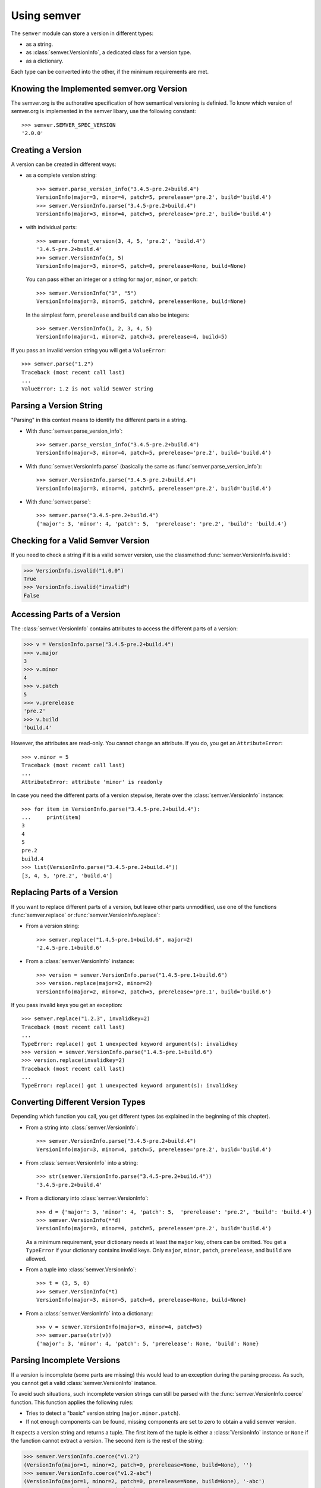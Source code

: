 Using semver
============

The ``semver`` module can store a version in different types:

* as a string.
* as :class:`semver.VersionInfo`, a dedicated class for a version type.
* as a dictionary.

Each type can be converted into the other, if the minimum requirements
are met.


Knowing the Implemented semver.org Version
------------------------------------------

The semver.org is the authorative specification of how semantical versioning is
definied. To know which version of semver.org is implemented in the semver
libary, use the following constant::

   >>> semver.SEMVER_SPEC_VERSION
   '2.0.0'


Creating a Version
------------------

A version can be created in different ways:

* as a complete version string::

    >>> semver.parse_version_info("3.4.5-pre.2+build.4")
    VersionInfo(major=3, minor=4, patch=5, prerelease='pre.2', build='build.4')
    >>> semver.VersionInfo.parse("3.4.5-pre.2+build.4")
    VersionInfo(major=3, minor=4, patch=5, prerelease='pre.2', build='build.4')

* with individual parts::

    >>> semver.format_version(3, 4, 5, 'pre.2', 'build.4')
    '3.4.5-pre.2+build.4'
    >>> semver.VersionInfo(3, 5)
    VersionInfo(major=3, minor=5, patch=0, prerelease=None, build=None)

  You can pass either an integer or a string for ``major``, ``minor``, or
  ``patch``::

    >>> semver.VersionInfo("3", "5")
    VersionInfo(major=3, minor=5, patch=0, prerelease=None, build=None)

  In the simplest form, ``prerelease`` and ``build`` can also be
  integers::

    >>> semver.VersionInfo(1, 2, 3, 4, 5)
    VersionInfo(major=1, minor=2, patch=3, prerelease=4, build=5)

If you pass an invalid version string you will get a ``ValueError``::

    >>> semver.parse("1.2")
    Traceback (most recent call last)
    ...
    ValueError: 1.2 is not valid SemVer string


Parsing a Version String
------------------------

"Parsing" in this context means to identify the different parts in a string.


* With :func:`semver.parse_version_info`::

    >>> semver.parse_version_info("3.4.5-pre.2+build.4")
    VersionInfo(major=3, minor=4, patch=5, prerelease='pre.2', build='build.4')

* With :func:`semver.VersionInfo.parse` (basically the same as
  :func:`semver.parse_version_info`)::

    >>> semver.VersionInfo.parse("3.4.5-pre.2+build.4")
    VersionInfo(major=3, minor=4, patch=5, prerelease='pre.2', build='build.4')

* With :func:`semver.parse`::

    >>> semver.parse("3.4.5-pre.2+build.4")
    {'major': 3, 'minor': 4, 'patch': 5,  'prerelease': 'pre.2', 'build': 'build.4'}


Checking for a Valid Semver Version
-----------------------------------

If you need to check a string if it is a valid semver version, use the
classmethod :func:`semver.VersionInfo.isvalid`:

.. code-block:: python

    >>> VersionInfo.isvalid("1.0.0")
    True
    >>> VersionInfo.isvalid("invalid")
    False


Accessing Parts of a Version
----------------------------

The :class:`semver.VersionInfo` contains attributes to access the different
parts of a version:

.. code-block:: python

    >>> v = VersionInfo.parse("3.4.5-pre.2+build.4")
    >>> v.major
    3
    >>> v.minor
    4
    >>> v.patch
    5
    >>> v.prerelease
    'pre.2'
    >>> v.build
    'build.4'

However, the attributes are read-only. You cannot change an attribute.
If you do, you get an ``AttributeError``::

    >>> v.minor = 5
    Traceback (most recent call last)
    ...
    AttributeError: attribute 'minor' is readonly

In case you need the different parts of a version stepwise, iterate over the :class:`semver.VersionInfo` instance::

    >>> for item in VersionInfo.parse("3.4.5-pre.2+build.4"):
    ...     print(item)
    3
    4
    5
    pre.2
    build.4
    >>> list(VersionInfo.parse("3.4.5-pre.2+build.4"))
    [3, 4, 5, 'pre.2', 'build.4']


Replacing Parts of a Version
----------------------------

If you want to replace different parts of a version, but leave other parts
unmodified, use one of the functions :func:`semver.replace` or
:func:`semver.VersionInfo.replace`:

* From a version string::

   >>> semver.replace("1.4.5-pre.1+build.6", major=2)
   '2.4.5-pre.1+build.6'

* From a :class:`semver.VersionInfo` instance::

   >>> version = semver.VersionInfo.parse("1.4.5-pre.1+build.6")
   >>> version.replace(major=2, minor=2)
   VersionInfo(major=2, minor=2, patch=5, prerelease='pre.1', build='build.6')

If you pass invalid keys you get an exception::

   >>> semver.replace("1.2.3", invalidkey=2)
   Traceback (most recent call last)
   ...
   TypeError: replace() got 1 unexpected keyword argument(s): invalidkey
   >>> version = semver.VersionInfo.parse("1.4.5-pre.1+build.6")
   >>> version.replace(invalidkey=2)
   Traceback (most recent call last)
   ...
   TypeError: replace() got 1 unexpected keyword argument(s): invalidkey


.. _sec.convert.versions:

Converting Different Version Types
----------------------------------

Depending which function you call, you get different types
(as explained in the beginning of this chapter).

* From a string into :class:`semver.VersionInfo`::

    >>> semver.VersionInfo.parse("3.4.5-pre.2+build.4")
    VersionInfo(major=3, minor=4, patch=5, prerelease='pre.2', build='build.4')

* From :class:`semver.VersionInfo` into a string::

    >>> str(semver.VersionInfo.parse("3.4.5-pre.2+build.4"))
    '3.4.5-pre.2+build.4'

* From a dictionary into :class:`semver.VersionInfo`::

    >>> d = {'major': 3, 'minor': 4, 'patch': 5,  'prerelease': 'pre.2', 'build': 'build.4'}
    >>> semver.VersionInfo(**d)
    VersionInfo(major=3, minor=4, patch=5, prerelease='pre.2', build='build.4')

  As a minimum requirement, your dictionary needs at least the ``major``
  key, others can be omitted. You get a ``TypeError`` if your
  dictionary contains invalid keys.
  Only ``major``, ``minor``, ``patch``, ``prerelease``, and ``build``
  are allowed.

* From a tuple into :class:`semver.VersionInfo`::

    >>> t = (3, 5, 6)
    >>> semver.VersionInfo(*t)
    VersionInfo(major=3, minor=5, patch=6, prerelease=None, build=None)

* From a  :class:`semver.VersionInfo` into a dictionary::

    >>> v = semver.VersionInfo(major=3, minor=4, patch=5)
    >>> semver.parse(str(v))
    {'major': 3, 'minor': 4, 'patch': 5, 'prerelease': None, 'build': None}


Parsing Incomplete Versions
---------------------------

If a version is incomplete (some parts are missing) this would lead to an
exception during the parsing process. As such, you cannot get a valid
:class:`semver.VersionInfo` instance.

To avoid such situations, such incomplete version strings can still be parsed
with the :func:`semver.VersionInfo.coerce` function. This function applies
the following rules:

* Tries to detect a "basic" version string (``major.minor.patch``).
* If not enough components can be found, missing components are
  set to zero to obtain a valid semver version.

It expects a version string and returns a tuple. The first item of the tuple
is either a :class:`VersionInfo` instance or ``None`` if the function cannot
extract a version. The second item is the rest of the string:

.. code-block:: python

    >>> semver.VersionInfo.coerce("v1.2")
    (VersionInfo(major=1, minor=2, patch=0, prerelease=None, build=None), '')
    >>> semver.VersionInfo.coerce("v1.2-abc")
    (VersionInfo(major=1, minor=2, patch=0, prerelease=None, build=None), '-abc')
    >>> semver.VersionInfo.coerce("abc")
    (None, 'abc')


Increasing Parts of a Version
-----------------------------

The ``semver`` module contains the following functions to raise parts of
a version:

* :func:`semver.bump_major`: raises the major part and set all other parts to
  zero. Set ``prerelease`` and ``build`` to ``None``.
* :func:`semver.bump_minor`: raises the minor part and sets ``patch`` to zero.
  Set ``prerelease`` and ``build`` to ``None``.
* :func:`semver.bump_patch`: raises the patch part. Set ``prerelease`` and
  ``build`` to ``None``.
* :func:`semver.bump_prerelease`: raises the prerelease part and set
  ``build`` to ``None``.
* :func:`semver.bump_build`: raises the build part.

.. code-block:: python

    >>> semver.bump_major("3.4.5-pre.2+build.4")
    '4.0.0'
    >>> semver.bump_minor("3.4.5-pre.2+build.4")
    '3.5.0'
    >>> semver.bump_patch("3.4.5-pre.2+build.4")
    '3.4.6'
    >>> semver.bump_prerelease("3.4.5-pre.2+build.4")
    '3.4.5-pre.3'
    >>> semver.bump_build("3.4.5-pre.2+build.4")
    '3.4.5-pre.2+build.5'


Comparing Versions
------------------

To compare two versions depends on your type:

* **Two strings**

  Use :func:`semver.compare`::

    >>> semver.compare("1.0.0", "2.0.0")
    -1
    >>> semver.compare("2.0.0", "1.0.0")
    1
    >>> semver.compare("2.0.0", "2.0.0")
    0

  The return value is negative if ``version1 < version2``, zero if
  ``version1 == version2`` and strictly positive if ``version1 > version2``.

* **Two** :class:`semver.VersionInfo` **types**

  Use the specific operator. Currently, the operators ``<``,
  ``<=``, ``>``, ``>=``, ``==``, and ``!=`` are supported::

    >>> v1 = VersionInfo.parse("3.4.5")
    >>> v2 = VersionInfo.parse("3.5.1")
    >>> v1 < v2
    True
    >>> v1 > v2
    False

* **A** :class:`semver.VersionInfo` **type and a** ``tuple``

  Use the operator as with two :class:`semver.VersionInfo` types::

    >>> v = VersionInfo.parse("3.4.5")
    >>> v > (1, 0)
    True
    >>> v < (3, 5)
    True

  The opposite does also work::

    >>> (1, 0) < v
    True
    >>> (3, 5) > v
    True

Other types cannot be compared (like dictionaries, lists etc).

If you need to convert some types into other, refer to :ref:`sec.convert.versions`.



Comparing Versions through an Expression
----------------------------------------

If you need a more fine-grained approach of comparing two versions,
use the :func:`semver.match` function. It expects two arguments:

1. a version string
2. a match expression

Currently, the match expression supports the following operators:

* ``<`` smaller than
* ``>`` greater than
* ``>=`` greater or equal than
* ``<=`` smaller or equal than
* ``==`` equal
* ``!=`` not equal

That gives you the following possibilities to express your condition:

.. code-block:: python

    >>> semver.match("2.0.0", ">=1.0.0")
    True
    >>> semver.match("1.0.0", ">1.0.0")
    False


Getting Minimum and Maximum of two Versions
-------------------------------------------

.. code-block:: python

    >>> semver.max_ver("1.0.0", "2.0.0")
    '2.0.0'
    >>> semver.min_ver("1.0.0", "2.0.0")
    '1.0.0'
